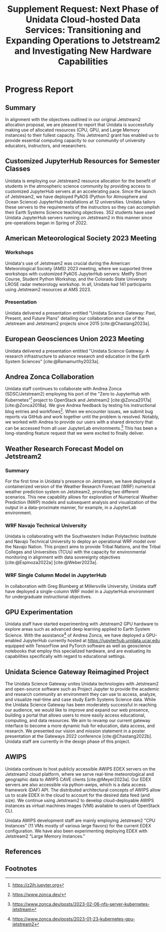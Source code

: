 #+title: Supplement Request: Next Phase of Unidata Cloud-hosted Data Services: Transitioning and Expanding Operations to Jetstream2 and Investigating New Hardware Capabilities
#+author: Mohan Ramamurthy (PI), Julien Chastang (co-I), Ana Espinoza

#+bibliography: jetstream.bib

#+options: toc:nil num:t date:nil author:nil auto-id:t
#+startup: content

#+begin_src emacs-lisp :results silent :exports none
  ;; https://list.orgmode.org/CAOWRwxAk-B8bqFry9r6ibBi-5L29yrCuhHxhjCRmaKLwhsuHcA@mail.gmail.com/#r
  (require 'oc-csl)
  (setq org-cite-export-processors
        '((t csl "~/git/science-gateway/.org/proposals/2022/jetstream2-xsede-research/american-geophysical-union.csl")
          ))
#+end_src

#+latex_header: \hypersetup{hidelinks}
#+latex_header: \usepackage{geometry}
#+latex_header: \geometry{margin=0.9in}

* Reason                                                           :noexport:
:PROPERTIES:
:CUSTOM_ID: h-6D810E31
:END:

The Unidata Program Center is requesting a Jetstream2 cloud computing supplement of 2,000,000 additional Service Units (SUs) to address higher than anticipated demand from our PyAOS (Python for Atmosphere and Ocean Science) JupyterHub clusters, which have supported 284 students across 11 academic institutions since January 2023. This supplement is also crucial for expanding our EDEX VMs to meet the growing needs of the AWIPS community while ensuring uninterrupted use of other existing services such as THREDDS and RAMADDA. Furthermore, it will accommodate the increased demand for our JupyterHub clusters during the busy summer workshop and internship season, including support for the 2023 Unidata Users Workshop, which has attracted participants from across Earth Systems Science domains. By providing ample resources, this supplement will facilitate a smooth start to the fall semester for university users of Unidata-configured PyAOS JupyterHub clusters. Ultimately, this supplement is essential for maintaining the quality and continuity of Unidata services until October 1, thereby promoting scientific education and collaboration within the atmospheric and related sciences community.

* Progress Report
:PROPERTIES:
:CUSTOM_ID: h-3C183B75
:END:

** Summary
:PROPERTIES:
:CUSTOM_ID: h-25C94010
:END:

In alignment with the objectives outlined in our original Jetstream2 allocation proposal, we are pleased to report that Unidata is successfully making use of allocated resources (CPU, GPU, and Large Memory instances) to their fullest capacity. This Jetstream2 grant has enabled us to provide essential computing capacity to our community of university educators, instructors, and researchers.

** Customized JupyterHub Resources for Semester Classes
:PROPERTIES:
:CUSTOM_ID: h-018F39CE
:END:

Unidata is employing our Jetstream2 resource allocation for the benefit of students in the atmospheric science community by providing access to customized JupyterHub servers at an accelerating pace. Since the launch of Jetstream2, we have deployed PyAOS (Python for Atmosphere and Ocean Science) JupyterHub installations at 12 universities. Unidata tailors these servers to the requirements of the instructors so they can accomplish their Earth Systems Science teaching objectives. 352 students have used Unidata JupyterHub servers running on Jetstream2 in this manner since pre-operations began in Spring of 2022.

** American Meteorological Society 2023 Meeting
:PROPERTIES:
:CUSTOM_ID: h-C3B5C2DD
:END:

*** Workshops
:PROPERTIES:
:CUSTOM_ID: h-3F1F3249
:END:

Unidata's use of Jetstream2 was crucial during the American Meteorological Society (AMS) 2023 meeting, where we supported three workshops with customized PyAOS JupyterHub servers: MetPy Short Course, Student Python Workshop, and the Colorado State University LROSE radar meteorology workshop. In all, Unidata had 141 participants using Jetstream2 resources at AMS 2023.

*** Presentation
:PROPERTIES:
:CUSTOM_ID: h-F927758D
:END:

Unidata delivered a presentation entitled "Unidata Science Gateway: Past, Present, and Future Plans" detailing our collaboration and use of the Jetstream and Jetstream2 projects since 2015 [cite:@Chastang2023a].

**  European Geosciences Union 2023 Meeting
:PROPERTIES:
:CUSTOM_ID: h-7C3B4549
:END:

Unidata delivered a presentation entitled "Unidata Science Gateway: A research infrastructure to advance research and education in the Earth System Sciences" [cite:@Ramamurthy2023a].

** Andrea Zonca Collaboration
:PROPERTIES:
:CUSTOM_ID: h-1CFFA048
:END:

Unidata staff continues to collaborate with Andrea Zonca (SDSC/Jetstream2) employing his port of the "Zero to JupyterHub with Kubernetes"[fn:1] project to OpenStack and Jetstream2 [cite:@Zonca2017a] [cite:@Zonca2018a]. We give Andrea feedback by testing his instructional blog entries and workflows[fn:2]. When we encounter issues, we submit bug reports via GitHub and work together until the problem is resolved. Notably, we worked with Andrea to provide our users with a shared directory that can be accessed from all user JupyterLab environments.[fn:3] This has been a long-standing feature request that we were excited to finally deliver.

** Weather Research Forecast Model on Jetstream2
:PROPERTIES:
:CUSTOM_ID: h-DBC458B4
:END:

*** Summary
:PROPERTIES:
:CUSTOM_ID: h-1E46F784
:END:

For the first time in Unidata's presence on Jetstream, we have deployed a containerized version of the Weather Research Forecast (WRF) numerical weather prediction system on Jetstream2, providing two different scenarios. This new capability allows for exploration of Numerical Weather Prediction (NWP) models and subsequent analysis and visualization of the output in a data-proximate manner, for example, in a JupyterLab environment.

*** WRF Navajo Technical University
:PROPERTIES:
:CUSTOM_ID: h-DE3E64DA
:END:

Unidata is collaborating with the Southwestern Indian Polytechnic Institute and Navajo Technical University to deploy an operational WRF model over the Navajo Nation. This project aims to provide Tribal Nations, and the Tribal Colleges and Universities (TCUs) with the capacity for environmental monitoring in alignment with data sovereignty objectives [cite:@Espinoza2022a] [cite:@Weber2023a].

*** WRF Single Column Model in JupyterHub
:PROPERTIES:
:CUSTOM_ID: h-BE6D1C50
:END:

In collaboration with Greg Blumberg at Millersville University, Unidata staff have deployed a single-column WRF model in a JupyterHub environment for undergraduate instructional objectives.

** GPU Experimentation
:PROPERTIES:
:CUSTOM_ID: h-D72054A5
:END:

Unidata staff have started experimenting with Jetstream2 GPU hardware to explore areas such as advanced deep learning applied to Earth System Science. With the assistance[fn:4] of Andrea Zonca, we have deployed a GPU-enabled JupyterHub currently hosted at https://jupyterhub.unidata.ucar.edu equipped with TensorFlow and PyTorch software as well as geoscience notebooks that employ this specialized hardware, and are evaluating its capabilities specifically with regard to educational settings.

** Unidata Science Gateway Reimagined Project
:PROPERTIES:
:CUSTOM_ID: h-D5E44DED
:END:

The Unidata Science Gateway unites Unidata technologies with Jetstream2 and open-source software such as Project Jupyter to provide the academic and research community an environment they can use to access, analyze, and visualize real-time and case study Earth Systems Science data. While the Unidata Science Gateway has been moderately successful in reaching our audience, we would like to improve and expand our web presence, building a portal that allows users to more easily access educational, computing, and data resources. We aim to revamp our current gateway interface to become a more dynamic hub for education, data access, and research. We presented our vision and mission statement in a poster presentation at the Gateways 2022 conference [cite:@Chastang2022b]. Unidata staff are currently in the design phase of this project.

** AWIPS
:PROPERTIES:
:CUSTOM_ID: h-B9DF4CCE
:END:

Unidata continues to host publicly accessible AWIPS EDEX servers on the Jetstream2 cloud platform, where we serve real-time meteorological and geographic data to AWIPS CAVE clients [cite:@Meyer2023a]. Our EDEX servers are also accessible via python-awips, which is a data access framework (DAF) API. The distributed architectural concepts of AWIPS allow us to scale EDEX in the cloud to account for the desired data feed (and size). We continue using Jetstream2 to develop cloud-deployable AWIPS instances as virtual machines images (VMI) available to users of OpenStack CLI.

Unidata AWIPS development staff are mainly employing Jetstream2 "CPU Instances" (11 VMs mostly of various large flavors) for the current EDEX configuration. We have also been experimenting deploying EDEX with Jetstream2 "Large Memory Instances."

** References
:PROPERTIES:
:CUSTOM_ID: h-447E009A
:END:

#+print_bibliography:

** Footnotes
:PROPERTIES:
:CUSTOM_ID: h-F4471B56
:END:

[fn:1] https://z2jh.jupyter.org
[fn:2] https://www.zonca.dev/
[fn:3] https://www.zonca.dev/posts/2023-02-06-nfs-server-kubernetes-jetstream
[fn:4] https://www.zonca.dev/posts/2023-01-23-kubernetes-gpu-jetstream2
